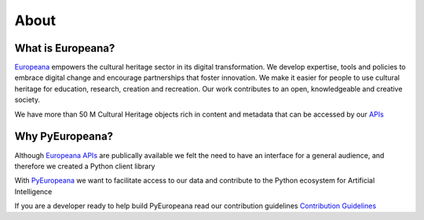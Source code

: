 About
================

What is Europeana?
-------------------

`Europeana <https://www.europeana.eu/en/about-us>`_ empowers the cultural heritage sector in its digital transformation.  We develop expertise, tools and policies to embrace digital change and encourage partnerships that foster innovation.  We make it easier for people to use cultural heritage for education, research, creation and recreation. Our work contributes to an open, knowledgeable and creative society.

We have more than 50 M Cultural Heritage objects rich in content and metadata that can be accessed by our `APIs <https://pro.europeana.eu/page/apis>`_


Why PyEuropeana?
-------------------

Although `Europeana APIs <https://pro.europeana.eu/page/apis>`_ are publically available we felt the need to have an interface for a general audience, and therefore we created a Python client library

With `PyEuropeana <https://github.com/europeana/rd-europeana-python-api>`_ we want to facilitate access to our data and contribute to the Python ecosystem for Artificial Intelligence

If you are a developer ready to help build PyEuropeana read our contribution guidelines `Contribution Guidelines <https://github.com/europeana/rd-europeana-python-api/blob/master/CONTRIBUTING.md>`_ 










